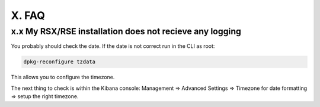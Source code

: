 X. FAQ
======

x.x My RSX/RSE installation does not recieve any logging
--------------------------------------------------------

You probably should check the date. If the date is not correct run in the CLI as root:

.. code-block:: console

   dpkg-reconfigure tzdata

This allows you to configure the timezone.

The next thing to check is within the Kibana console: Management => Advanced Settings => Timezone for date formatting => setup the right timezone.
